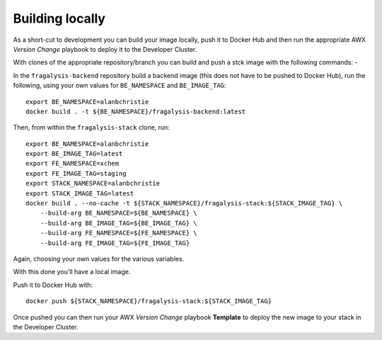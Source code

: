 ################
Building locally
################

As a short-cut to development you can build your image locally, push it to Docker Hub
and then run the appropriate AWX *Version Change* playbook to deploy it to the
Developer Cluster.

With clones of the appropriate repository/branch you can build and push a stck image
with the following commands: -

In the ``fragalysis-backend`` repository build a backend image
(this does not have to be pushed to Docker Hub), run the following, using your own
values for ``BE_NAMESPACE`` and ``BE_IMAGE_TAG``::

    export BE_NAMESPACE=alanbchristie
    docker build . -t ${BE_NAMESPACE}/fragalysis-backend:latest

Then, from within the ``fragalysis-stack`` clone, run::

    export BE_NAMESPACE=alanbchristie
    export BE_IMAGE_TAG=latest
    export FE_NAMESPACE=xchem
    export FE_IMAGE_TAG=staging
    export STACK_NAMESPACE=alanbchristie
    export STACK_IMAGE_TAG=latest
    docker build . --no-cache -t ${STACK_NAMESPACE}/fragalysis-stack:${STACK_IMAGE_TAG} \
        --build-arg BE_NAMESPACE=${BE_NAMESPACE} \
        --build-arg BE_IMAGE_TAG=${BE_IMAGE_TAG} \
        --build-arg FE_NAMESPACE=${FE_NAMESPACE} \
        --build-arg FE_IMAGE_TAG=${FE_IMAGE_TAG}

Again, choosing your own values for the various variables.

With this done you'll have a local image.

Push it to Docker Hub with::

    docker push ${STACK_NAMESPACE}/fragalysis-stack:${STACK_IMAGE_TAG}

Once pushed you can then run your AWX *Version Change* playbook **Template**
to deploy the new image to your stack in the Developer Cluster.
